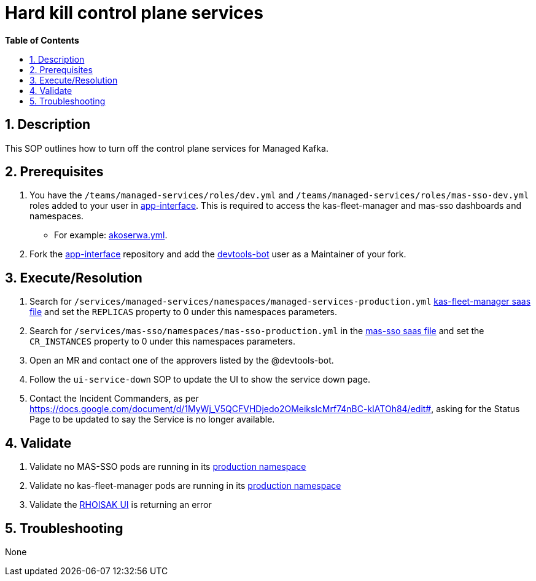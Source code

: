 // begin header
ifdef::env-github[]
:tip-caption: :bulb:
:note-caption: :information_source:
:important-caption: :heavy_exclamation_mark:
:caution-caption: :fire:
:warning-caption: :warning:
endif::[]
:numbered:
:toc: macro
:toc-title: pass:[<b>Table of Contents</b>]
// end header
= Hard kill control plane services

toc::[]

== Description
This SOP outlines how to turn off the control plane services for Managed Kafka.

== Prerequisites
1. You have the `/teams/managed-services/roles/dev.yml` and `/teams/managed-services/roles/mas-sso-dev.yml` roles added to your user in https://gitlab.cee.redhat.com/service/app-interface/-/tree/master/data/teams/managed-services/users[app-interface]. This is required to access the kas-fleet-manager and mas-sso dashboards and namespaces.
** For example: https://gitlab.cee.redhat.com/service/app-interface/-/blob/master/data/teams/managed-services/users/akoserwa.yml[akoserwa.yml].
2. Fork the https://gitlab.cee.redhat.com/service/app-interface[app-interface] repository and add the https://gitlab.cee.redhat.com/devtools-bot[devtools-bot] user as a Maintainer of your fork.

== Execute/Resolution
1. Search for `/services/managed-services/namespaces/managed-services-production.yml` https://gitlab.cee.redhat.com/service/app-interface/-/blob/master/data/services/managed-services/cicd/saas/saas-kas-fleet-manager.yaml[kas-fleet-manager saas file] and set the `REPLICAS` property to 0 under this namespaces parameters.
2. Search for `/services/mas-sso/namespaces/mas-sso-production.yml` in the https://gitlab.cee.redhat.com/service/app-interface/-/blob/master/data/services/mas-sso/cicd/saas/saas-mas-sso.yaml[mas-sso saas file] and set the `CR_INSTANCES` property to 0 under this namespaces parameters.
3. Open an MR and contact one of the approvers listed by the @devtools-bot.
4. Follow the `ui-service-down` SOP to update the UI to show the service down page.
5. Contact the Incident Commanders, as per https://docs.google.com/document/d/1MyWj_V5QCFVHDjedo2OMeikslcMrf74nBC-kIATOh84/edit#, asking for the Status Page to be updated to say the Service is no longer available.

== Validate
1. Validate no MAS-SSO pods are running in its https://console-openshift-console.apps.app-sre-prod-04.i5h0.p1.openshiftapps.com/k8s/cluster/projects/mas-sso-production[production namespace] 
2. Validate no kas-fleet-manager pods are running in its https://console-openshift-console.apps.app-sre-prod-04.i5h0.p1.openshiftapps.com/k8s/cluster/projects/managed-services-production[production namespace] 
3. Validate the https://cloud.redhat.com/beta/application-services/streams/kafkas/[RHOISAK UI] is returning an error

== Troubleshooting
None